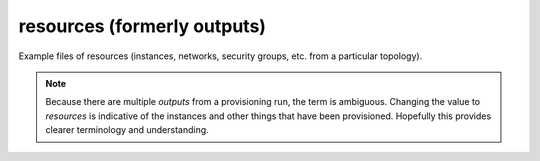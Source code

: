 resources (formerly outputs)
============================

Example files of resources (instances, networks, security groups, etc. from
a particular topology).

.. note:: Because there are multiple `outputs` from a provisioning run, the
   term is ambiguous. Changing the value to `resources` is indicative of the
   instances and other things that have been provisioned. Hopefully this
   provides clearer terminology and understanding.

